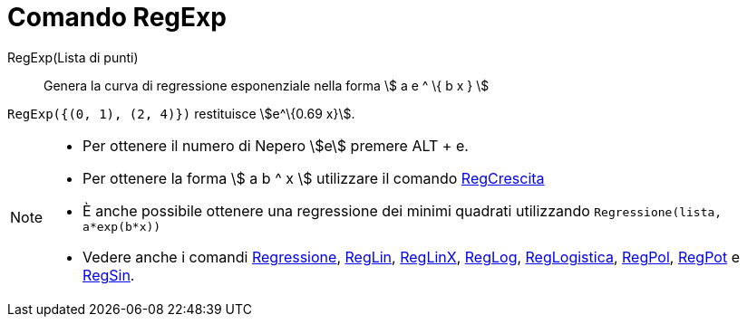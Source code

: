 = Comando RegExp
:page-en: commands/FitExp
ifdef::env-github[:imagesdir: /it/modules/ROOT/assets/images]

RegExp(Lista di punti)::
  Genera la curva di regressione esponenziale nella forma stem:[ a e ^ \{ b x } ]

[EXAMPLE]
====

`++RegExp({(0, 1), (2, 4)})++` restituisce stem:[e^\{0.69 x}].

====

[NOTE]
====

* Per ottenere il numero di Nepero stem:[e] premere [.kcode]#ALT# + [.kcode]#e#.
* Per ottenere la forma stem:[ a b ^ x ] utilizzare il comando xref:/commands/RegCrescita.adoc[RegCrescita]
* È anche possibile ottenere una regressione dei minimi quadrati utilizzando `++Regressione(lista, a*exp(b*x))++`
* Vedere anche i comandi xref:/commands/Regressione.adoc[Regressione], xref:/commands/RegLin.adoc[RegLin],
xref:/commands/RegLinX.adoc[RegLinX], xref:/commands/RegLog.adoc[RegLog],
xref:/commands/RegLogistica.adoc[RegLogistica], xref:/commands/RegPol.adoc[RegPol], xref:/commands/RegPot.adoc[RegPot] e
xref:/commands/RegSin.adoc[RegSin].

====
